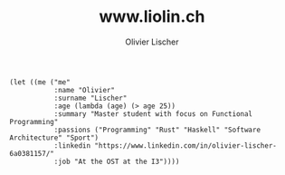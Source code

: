 # -*- org-html-htmlize-output-type: css; -*-
#+TITLE: www.liolin.ch
#+AUTHOR: Olivier Lischer
#+EMAIL: olivier.lischer@liolin.ch
#+OPTIONS: title:nil
#+OPTIONS: html-postamble:nil html-style:nil
#+HTML_HEAD: <link rel="stylesheet" type="text/css" href="main.css" />


#+begin_src elisp
  (let ((me ("me"
             :name "Olivier"
             :surname "Lischer"
             :age (lambda (age) (> age 25))
             :summary "Master student with focus on Functional Programming"
             :passions ("Programming" "Rust" "Haskell" "Software Architecture" "Sport")
             :linkedin "https://www.linkedin.com/in/olivier-lischer-6a0381157/"
             :job "At the OST at the I3"))))
#+end_src
